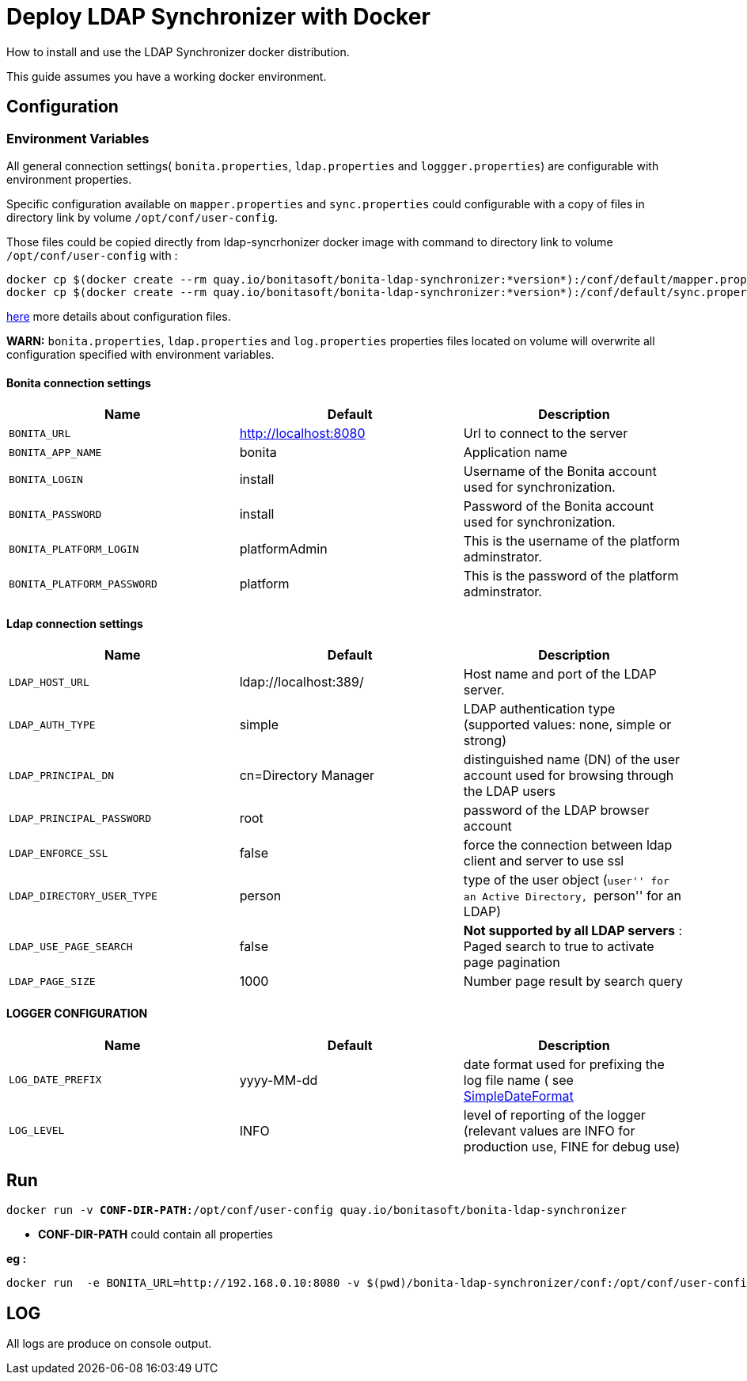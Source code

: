 = Deploy LDAP Synchronizer with Docker

:description: How to install and use the LDAP Synchronizer docker  distribution.

How to install and use the LDAP Synchronizer docker distribution.

This guide assumes you have a working docker environment.

== Configuration

=== Environment Variables

All general connection settings( `bonita.properties`, `ldap.properties`
and `loggger.properties`) are configurable with environment properties.

Specific configuration available on `mapper.properties` and `sync.properties` could configurable with a copy of files in directory link by volume `/opt/conf/user-config`.

Those files could be copied directly from ldap-syncrhonizer docker image with command to directory link to volume `/opt/conf/user-config` with  :

[source,bash,subs="verbatim,quotes"]
----
docker cp $(docker create --rm quay.io/bonitasoft/bonita-ldap-synchronizer:*version*):/conf/default/mapper.properties *directory_link_to_volume*
docker cp $(docker create --rm quay.io/bonitasoft/bonita-ldap-synchronizer:*version*):/conf/default/sync.properties *directory_link_to_volume*
----

xref:ldap-synchronizer.adoc#ldap-configuration-files[here] more details about configuration files.

*WARN:* `bonita.properties`, `ldap.properties` and `log.properties` properties files located on volume will overwrite all configuration specified with environment variables.

==== Bonita connection settings

[width="100%",cols="34%,33%,33%",options="header",]
|===
|Name |Default |Description
|`BONITA_URL` |http://localhost:8080 |Url to connect to the server
|`BONITA_APP_NAME` |bonita |Application name
|`BONITA_LOGIN` |install |Username of the Bonita account used for
synchronization.
|`BONITA_PASSWORD` |install |Password of the Bonita account used for
synchronization.
|`BONITA_PLATFORM_LOGIN` |platformAdmin |This is the username of the
platform adminstrator.
|`BONITA_PLATFORM_PASSWORD` |platform |This is the password of the
platform adminstrator.
|===

==== Ldap connection settings

[width="100%",cols="34%,33%,33%",options="header",]
|===
|Name |Default |Description
|`LDAP_HOST_URL` |ldap://localhost:389/ |Host name and port of the LDAP
server.
|`LDAP_AUTH_TYPE` |simple |LDAP authentication type (supported values:
none, simple or strong)
|`LDAP_PRINCIPAL_DN` |cn=Directory Manager |distinguished name (DN) of
the user account used for browsing through the LDAP users
|`LDAP_PRINCIPAL_PASSWORD` |root |password of the LDAP browser account
|`LDAP_ENFORCE_SSL` |false |force the connection between ldap client and
server to use ssl
|`LDAP_DIRECTORY_USER_TYPE` |person |type of the user object (``user''
for an Active Directory, ``person'' for an LDAP)
|`LDAP_USE_PAGE_SEARCH` |false |*Not supported by all LDAP servers* :
Paged search to true to activate page pagination
|`LDAP_PAGE_SIZE` |1000 |Number page result by search query
|===

==== LOGGER CONFIGURATION

[width="100%",cols="34%,33%,33%",options="header",]
|===
|Name |Default |Description
|`LOG_DATE_PREFIX` |yyyy-MM-dd |date format used for prefixing the log
file name ( see
https://docs.oracle.com/en/java/javase/11/docs/api/java.base/java/text/SimpleDateFormat.html[SimpleDateFormat]
|`LOG_LEVEL` |INFO |level of reporting of the logger (relevant values
are INFO for production use, FINE for debug use)
|===

== Run
[source,bash,subs="verbatim,quotes"]
----
docker run -v *CONF-DIR-PATH*:/opt/conf/user-config quay.io/bonitasoft/bonita-ldap-synchronizer
----

* *CONF-DIR-PATH* could contain all properties

*eg :*
[source,bash]
----
docker run  -e BONITA_URL=http://192.168.0.10:8080 -v $(pwd)/bonita-ldap-synchronizer/conf:/opt/conf/user-config  quay.io/bonitasoft/bonita-ldap-synchronizer
----

== LOG

All logs are produce on console output.
